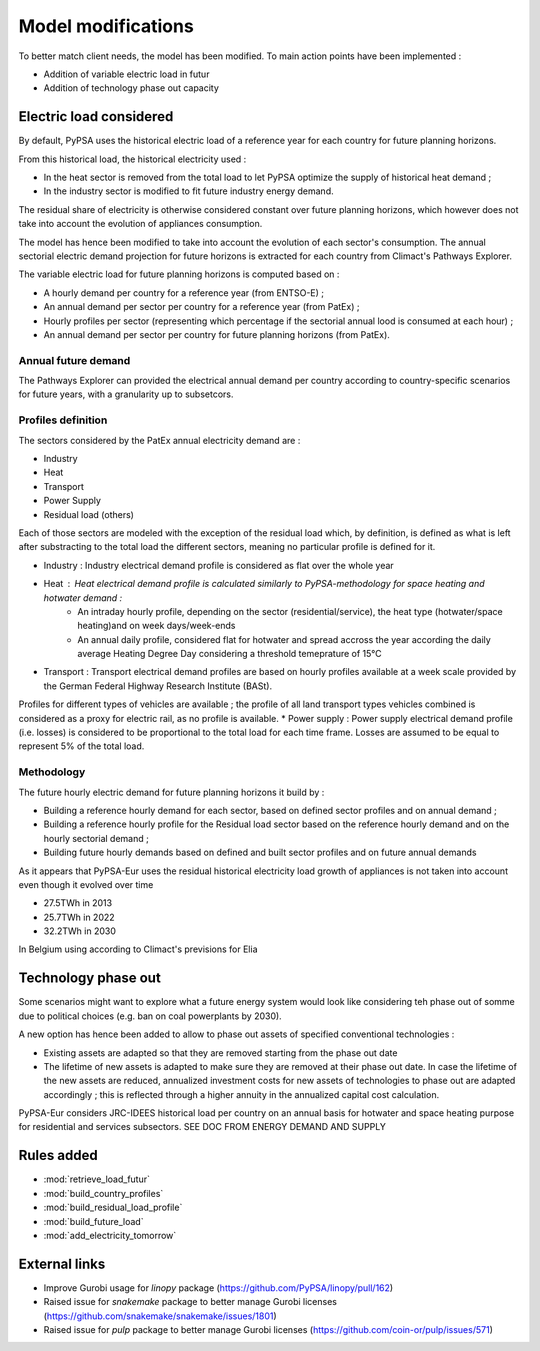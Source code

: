 ..
  SPDX-FileCopyrightText: 2019-2023 The PyPSA-Eur Authors

  SPDX-License-Identifier: CC-BY-4.0

.. _veka_configurations:

##########################################
Model modifications
##########################################


To better match client needs, the model has been modified. To main action points have been implemented :

* Addition of variable electric load in futur
* Addition of technology phase out capacity

Electric load considered
===========================
By default, PyPSA uses the historical electric load of a reference year for each country for future planning horizons. 

From this historical load, the historical electricity used :

* In the heat sector is removed from the total load to let PyPSA optimize the supply of historical heat demand ;
* In the industry sector is modified to fit future industry energy demand.

The residual share of electricity is otherwise considered constant over future planning horizons, which however does not take into account the evolution of appliances consumption.

The model has hence been modified to take into account the evolution of each sector's consumption. The annual sectorial electric demand projection for future horizons is extracted for each country from Climact's Pathways Explorer.

The variable electric load for future planning horizons is computed based on :

* A hourly demand per country for a reference year (from ENTSO-E) ;
* An annual demand per sector per country for a reference year (from PatEx) ;
* Hourly profiles per sector (representing which percentage if the sectorial annual lood is consumed at each hour) ;
* An annual demand per sector per country for future planning horizons (from PatEx).

Annual future demand
---------------------------

The Pathways Explorer can provided the electrical annual demand per country according to country-specific scenarios for future years, with a granularity up to subsetcors. 


Profiles definition
---------------------------	
The sectors considered by the PatEx annual electricity demand are :

* Industry
* Heat 
* Transport
* Power Supply
* Residual load (others)
	
Each of those sectors are modeled with the exception of the residual load which, by definition, is defined as what is left after substracting to the total load the different sectors, meaning no particular profile is defined for it. 

* Industry 	: Industry electrical demand profile is considered as flat over the whole year
* Heat 		: Heat electrical demand profile is calculated similarly to PyPSA-methodology for space heating and hotwater demand :
	* An intraday hourly profile, depending on the sector (residential/service), the heat type (hotwater/space heating)and on week days/week-ends
	* An annual daily profile, considered flat for hotwater and spread accross the year according the daily average Heating Degree Day considering a threshold temeprature of 15°C
* Transport	: Transport electrical demand profiles are based on hourly profiles available at a week scale provided by the German Federal Highway Research Institute (BASt).
Profiles for different types of vehicles are available ; the profile of all land transport types vehicles combined is considered as a proxy for electric rail, as no profile is available.
* Power supply : Power supply electrical demand profile (i.e. losses) is considered to be proportional to the total load for each time frame. Losses are assumed to be equal to represent 5% of the total load.


Methodology 
---------------------------
The future hourly electric demand for future planning horizons it build by :

* Building a reference hourly demand for each sector, based on defined sector profiles and on annual demand ;
* Building a reference hourly profile for the Residual load sector based on the reference hourly demand and on the hourly sectorial demand ;
* Building future hourly demands based on defined and built sector profiles and on future annual demands
	

As it appears that PyPSA-Eur uses the residual historical electricity load growth of appliances is not taken into account even though it evolved over time

* 27.5TWh in 2013
* 25.7TWh in 2022
* 32.2TWh in 2030
In Belgium using according to Climact's previsions for Elia 

Technology phase out 
===========================
Some scenarios might want to explore what a future energy system would look like considering teh phase out of somme due to political choices (e.g. ban on coal powerplants by 2030).

A new option has hence been added to allow to phase out assets of specified conventional technologies : 

* Existing assets are adapted so that they are removed starting from the phase out date
* The lifetime of new assets is adapted to make sure they are removed at their phase out date. In case the lifetime of the new assets are reduced, annualized investment costs for new assets of technologies to phase out are adapted accordingly ; this is reflected through a higher annuity in the annualized capital cost calculation.





PyPSA-Eur considers JRC-IDEES historical load per country on an annual basis for hotwater and space heating purpose for residential and services subsectors.  SEE DOC FROM ENERGY DEMAND AND SUPPLY


Rules added
===========================

- :mod:`retrieve_load_futur`
- :mod:`build_country_profiles`
- :mod:`build_residual_load_profile`
- :mod:`build_future_load`
- :mod:`add_electricity_tomorrow`

External links
===========================

- Improve Gurobi usage for `linopy` package (https://github.com/PyPSA/linopy/pull/162)
- Raised issue for `snakemake` package to better manage Gurobi licenses (https://github.com/snakemake/snakemake/issues/1801)
- Raised issue for `pulp` package to better manage Gurobi licenses (https://github.com/coin-or/pulp/issues/571)